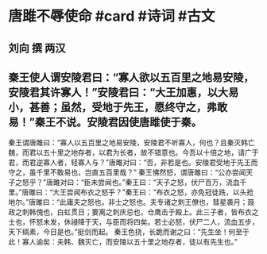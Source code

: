 * 唐雎不辱使命 #card #诗词 #古文
** 刘向 撰 两汉
** 秦王使人谓安陵君曰：“寡人欲以五百里之地易安陵，安陵君其许寡人！”安陵君曰：“大王加惠，以大易小，甚善；虽然，受地于先王，愿终守之，弗敢易！”秦王不说。安陵君因使唐雎使于秦。
秦王谓唐雎曰：“寡人以五百里之地易安陵，安陵君不听寡人，何也？且秦灭韩亡魏，而君以五十里之地存者，以君为长者，故不错意也。今吾以十倍之地，请广于君，而君逆寡人者，轻寡人与？”唐雎对曰：“否，非若是也。安陵君受地于先王而守之，虽千里不敢易也，岂直五百里哉？”
秦王怫然怒，谓唐雎曰：“公亦尝闻天子之怒乎？”唐雎对曰：“臣未尝闻也。”秦王曰：“天子之怒，伏尸百万，流血千里。”唐雎曰：“大王尝闻布衣之怒乎？”秦王曰：“布衣之怒，亦免冠徒跣，以头抢地尔。”唐雎曰：“此庸夫之怒也，非士之怒也。夫专诸之刺王僚也，彗星袭月；聂政之刺韩傀也，白虹贯日；要离之刺庆忌也，仓鹰击于殿上。此三子者，皆布衣之士也，怀怒未发，休祲降于天，与臣而将四矣。若士必怒，伏尸二人，流血五步，天下缟素，今日是也。”挺剑而起。
秦王色挠，长跪而谢之曰：“先生坐！何至于此！寡人谕矣：夫韩、魏灭亡，而安陵以五十里之地存者，徒以有先生也。”
    